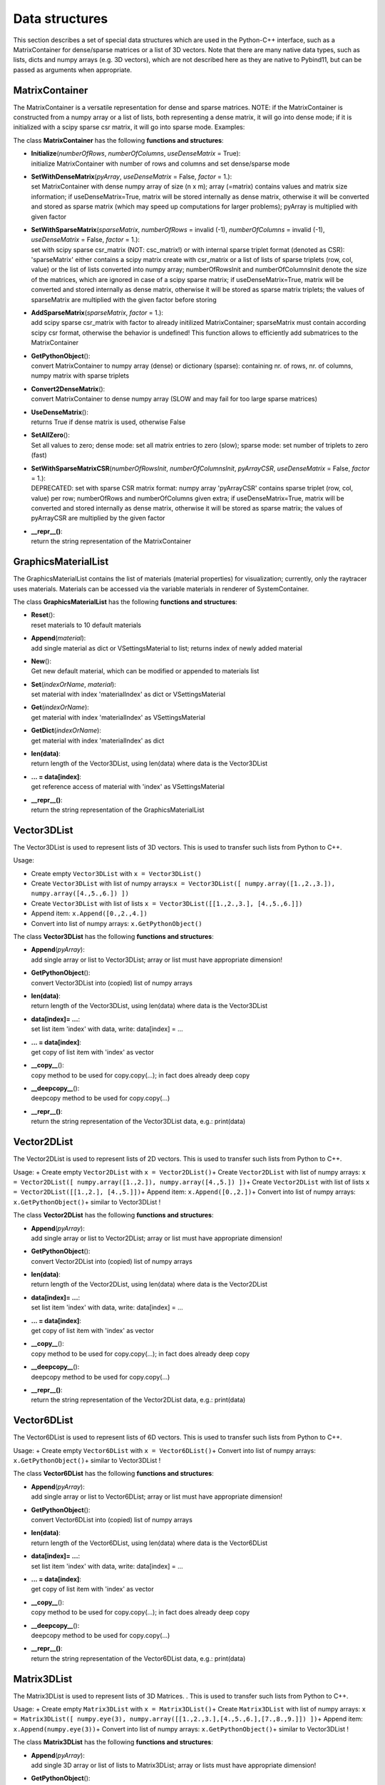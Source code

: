 

.. _sec-cinterface-datastructures:

***************
Data structures
***************


This section describes a set of special data structures which are used in the Python-C++ interface, 
such as a MatrixContainer for dense/sparse matrices or a list of 3D vectors. 
Note that there are many native data types, such as lists, dicts and numpy arrays (e.g. 3D vectors), 
which are not described here as they are native to Pybind11, but can be passed as arguments when appropriate.

.. _sec-matrixcontainer:


MatrixContainer
===============

The MatrixContainer is a versatile representation for dense and sparse matrices. NOTE: if the MatrixContainer is constructed from a numpy array or a list of lists, both representing a dense matrix, it will go into dense mode; if it is initialized with a scipy sparse csr matrix, it will go into sparse mode. Examples:

.. code-block:: python
   :linenos:
   
   #Create empty MatrixContainer:
   from scipy.sparse import csr_matrix
   from exudyn import MatrixContainer
   mc = MatrixContainer() #empty matrix, dense mode
   
   #Create MatrixContainer with dense matrix:
   #container can be initialized with a dense matrix, using list of lists or a numpy array, e.g.:
   matrix = np.eye(3)
   #stores matrices internally in dense mode:
   mcDense1 = MatrixContainer(matrix)
   mcDense2 = MatrixContainer([[1,2],[3,4]])
   
   #container can be initialized with a scipy csr sparse matrix, then being stored as sparse matrix
   mcSparse = MatrixContainer(csr_matrix(matrix))
   
   #Set with dense pyArray (a numpy array): 
   pyArray = np.array(matrix)
   mc.SetWithDenseMatrix(pyArray, useDenseMatrix = True)
   
   #Set empty matrix:
   mc.SetWithDenseMatrix([[]], useDenseMatrix = True)
   
   #Set with list of lists, stored as sparse matrix:
   mc.SetWithDenseMatrix([[1,2],[3,4]], useDenseMatrix = False)
   
   #Set with sparse triplets (list of lists or numpy array):
   mc.SetWithSparseMatrix([[0,0,13.3],[1,1,4.2],[1,2,42.]], 
                          numberOfRows=2, numberOfColumns=3, 
                          useDenseMatrix=True)
   
   print(mc)
   #gives dense matrix:
   #[[13.3  0.   0. ]
   # [ 0.   4.2 42. ]]
   
   #Set with scipy matrix:
   #WARNING: only use csr_matrix
   #         csc_matrix would basically run, but gives the transposed!!!
   spmat = csr_matrix(matrix) 
   mc.SetWithSparseMatrix(spmat) #takes rows and column format automatically
   
   #initialize and add triplets later on
   mc.Initialize(3,3,useDenseMatrix=False)
   mc.AddSparseMatrix(spmat, factor=1)
   #can also add smaller matrix
   mc.AddSparseMatrix(csr_matrix(np.eye(2)), factor=0.5)
   print('mc8=',mc)
   

\ The class **MatrixContainer** has the following **functions and structures**:

* | **Initialize**\ (\ *numberOfRows*\ , \ *numberOfColumns*\ , \ *useDenseMatrix*\  = True): 
  | initialize MatrixContainer with number of rows and columns and set dense/sparse mode
* | **SetWithDenseMatrix**\ (\ *pyArray*\ , \ *useDenseMatrix*\  = False, \ *factor*\  = 1.): 
  | set MatrixContainer with dense numpy array of size (n x m); array (=matrix) contains values and matrix size information; if useDenseMatrix=True, matrix will be stored internally as dense matrix, otherwise it will be converted and stored as sparse matrix (which may speed up computations for larger problems); pyArray is multiplied with given factor
* | **SetWithSparseMatrix**\ (\ *sparseMatrix*\ , \ *numberOfRows*\  = invalid (-1), \ *numberOfColumns*\  = invalid (-1), \ *useDenseMatrix*\  = False, \ *factor*\  = 1.): 
  | set with scipy sparse csr_matrix (NOT: csc_matrix!) or with internal sparse triplet format (denoted as CSR): 'sparseMatrix' either contains a scipy matrix create with csr_matrix or a list of lists of sparse triplets (row, col, value) or the list of lists converted into numpy array; numberOfRowsInit and numberOfColumnsInit denote the size of the matrices, which are ignored in case of a scipy sparse matrix; if useDenseMatrix=True, matrix will be converted and stored internally as dense matrix, otherwise it will be stored as sparse matrix triplets; the values of sparseMatrix are multiplied with the given factor before storing
* | **AddSparseMatrix**\ (\ *sparseMatrix*\ , \ *factor*\  = 1.): 
  | add scipy sparse csr_matrix with factor to already initilized MatrixContainer; sparseMatrix must contain according scipy csr format, otherwise the behavior is undefined! This function allows to efficiently add submatrices to the MatrixContainer
* | **GetPythonObject**\ (): 
  | convert MatrixContainer to numpy array (dense) or dictionary (sparse): containing nr. of rows, nr. of columns, numpy matrix with sparse triplets
* | **Convert2DenseMatrix**\ (): 
  | convert MatrixContainer to dense numpy array (SLOW and may fail for too large sparse matrices)
* | **UseDenseMatrix**\ (): 
  | returns True if dense matrix is used, otherwise False
* | **SetAllZero**\ (): 
  | Set all values to zero; dense mode: set all matrix entries to zero (slow); sparse mode: set number of triplets to zero (fast)
* | **SetWithSparseMatrixCSR**\ (\ *numberOfRowsInit*\ , \ *numberOfColumnsInit*\ , \ *pyArrayCSR*\ , \ *useDenseMatrix*\  = False, \ *factor*\  = 1.): 
  | DEPRECATED: set with sparse CSR matrix format: numpy array 'pyArrayCSR' contains sparse triplet (row, col, value) per row; numberOfRows and numberOfColumns given extra; if useDenseMatrix=True, matrix will be converted and stored internally as dense matrix, otherwise it will be stored as sparse matrix; the values of pyArrayCSR are multiplied by the given factor
* | **\_\_repr\_\_()**\ : 
  | return the string representation of the MatrixContainer




.. _sec-graphicsmateriallist:


GraphicsMaterialList
====================

The GraphicsMaterialList contains the list of materials (material properties) for visualization; currently, only the raytracer uses materials. Materials can be accessed via the variable materials in renderer of SystemContainer.

.. code-block:: python
   :linenos:
   
   #access material 0:
   mat0 = SC.renderer.materials[0]
   #convert into dictionary for easier processing:
   matDict = mat0.GetDictionary()
   matDict['alpha'] = 0.5
   #change material (e.g. using a data base):
   mat0.SetDictionary(matDict)
   #or directly update material
   mat0.name = 'new name'
   mat0.emission = [0.8,0.6,0.]
   
   #update material in renderer:
   SC.renderer.materials.Set(0,mat0)
   #update material directly with dictionary:
   SC.renderer.materials.Set(0,matDict)
   
   #create new material:
   mat10 = SC.renderer.materials.New()
   mat10.reflectivity = 0.8
   SC.renderer.materials.Append(mat10) #returns index of mat10
   
   #10 default graphics materials in Exudyn
   #listed here with default color and some properties:
   #note the increased computational costs for reflection & transparency
   #the material names are as follows:
   SC.renderer.materials[0].name == "default"    #steel blue
   SC.renderer.materials[1].name == "matt"       #green
   SC.renderer.materials[2].name == "steel"      #grey (reflection)
   SC.renderer.materials[3].name == "plastic"    #red (reflection)
   SC.renderer.materials[4].name == "chrome"     #light grey (reflection)
   SC.renderer.materials[5].name == "shiny"      #orange (reflection)
   SC.renderer.materials[6].name == "transparent"#(transparency,slight refraction)
   SC.renderer.materials[7].name == "glass"      #light grey (reflection,transparency,refraction)
   SC.renderer.materials[8].name == "mirror"     #light grey (reflection)
   SC.renderer.materials[9].name == "emission"   #light yellow
   

\ The class **GraphicsMaterialList** has the following **functions and structures**:

* | **Reset**\ (): 
  | reset materials to 10 default materials
* | **Append**\ (\ *material*\ ): 
  | add single material as dict or VSettingsMaterial to list; returns index of newly added material
* | **New**\ (): 
  | Get new default material, which can be modified or appended to materials list
* | **Set**\ (\ *indexOrName*\ , \ *material*\ ): 
  | set material with index 'materialIndex' as dict or VSettingsMaterial
* | **Get**\ (\ *indexOrName*\ ): 
  | get material with index 'materialIndex' as VSettingsMaterial
* | **GetDict**\ (\ *indexOrName*\ ): 
  | get material with index 'materialIndex' as dict
* | **len(data)**\ : 
  | return length of the Vector3DList, using len(data) where data is the Vector3DList
* | **... = data[index]**\ : 
  | get reference access of material with 'index' as VSettingsMaterial
* | **\_\_repr\_\_()**\ : 
  | return the string representation of the GraphicsMaterialList




Vector3DList
============

The Vector3DList is used to represent lists of 3D vectors. This is used to transfer such lists from Python to C++. 

Usage:

+  Create empty \ ``Vector3DList``\  with \ ``x = Vector3DList()``\  
+  Create \ ``Vector3DList``\  with list of numpy arrays:\ ``x = Vector3DList([ numpy.array([1.,2.,3.]), numpy.array([4.,5.,6.]) ])``\ 
+  Create \ ``Vector3DList``\  with list of lists \ ``x = Vector3DList([[1.,2.,3.], [4.,5.,6.]])``\ 
+  Append item: \ ``x.Append([0.,2.,4.])``\ 
+  Convert into list of numpy arrays: \ ``x.GetPythonObject()``\ 



\ The class **Vector3DList** has the following **functions and structures**:

* | **Append**\ (\ *pyArray*\ ): 
  | add single array or list to Vector3DList; array or list must have appropriate dimension!
* | **GetPythonObject**\ (): 
  | convert Vector3DList into (copied) list of numpy arrays
* | **len(data)**\ : 
  | return length of the Vector3DList, using len(data) where data is the Vector3DList
* | **data[index]= ...**\ : 
  | set list item 'index' with data, write: data[index] = ...
* | **... = data[index]**\ : 
  | get copy of list item with 'index' as vector
* | **\_\_copy\_\_**\ (): 
  | copy method to be used for copy.copy(...); in fact does already deep copy
* | **\_\_deepcopy\_\_**\ (): 
  | deepcopy method to be used for copy.copy(...)
* | **\_\_repr\_\_()**\ : 
  | return the string representation of the Vector3DList data, e.g.: print(data)




Vector2DList
============

The Vector2DList is used to represent lists of 2D vectors. This is used to transfer such lists from Python to C++. 

Usage: 
+  Create empty \ ``Vector2DList``\  with \ ``x = Vector2DList()``\  
+  Create \ ``Vector2DList``\  with list of numpy arrays:
\ ``x = Vector2DList([ numpy.array([1.,2.]), numpy.array([4.,5.]) ])``\ 
+  Create \ ``Vector2DList``\  with list of lists \ ``x = Vector2DList([[1.,2.], [4.,5.]])``\ 
+  Append item: \ ``x.Append([0.,2.])``\ 
+  Convert into list of numpy arrays: \ ``x.GetPythonObject()``\ 
+  similar to Vector3DList !



\ The class **Vector2DList** has the following **functions and structures**:

* | **Append**\ (\ *pyArray*\ ): 
  | add single array or list to Vector2DList; array or list must have appropriate dimension!
* | **GetPythonObject**\ (): 
  | convert Vector2DList into (copied) list of numpy arrays
* | **len(data)**\ : 
  | return length of the Vector2DList, using len(data) where data is the Vector2DList
* | **data[index]= ...**\ : 
  | set list item 'index' with data, write: data[index] = ...
* | **... = data[index]**\ : 
  | get copy of list item with 'index' as vector
* | **\_\_copy\_\_**\ (): 
  | copy method to be used for copy.copy(...); in fact does already deep copy
* | **\_\_deepcopy\_\_**\ (): 
  | deepcopy method to be used for copy.copy(...)
* | **\_\_repr\_\_()**\ : 
  | return the string representation of the Vector2DList data, e.g.: print(data)




Vector6DList
============

The Vector6DList is used to represent lists of 6D vectors. This is used to transfer such lists from Python to C++. 

Usage: 
+  Create empty \ ``Vector6DList``\  with \ ``x = Vector6DList()``\  
+  Convert into list of numpy arrays: \ ``x.GetPythonObject()``\ 
+  similar to Vector3DList !



\ The class **Vector6DList** has the following **functions and structures**:

* | **Append**\ (\ *pyArray*\ ): 
  | add single array or list to Vector6DList; array or list must have appropriate dimension!
* | **GetPythonObject**\ (): 
  | convert Vector6DList into (copied) list of numpy arrays
* | **len(data)**\ : 
  | return length of the Vector6DList, using len(data) where data is the Vector6DList
* | **data[index]= ...**\ : 
  | set list item 'index' with data, write: data[index] = ...
* | **... = data[index]**\ : 
  | get copy of list item with 'index' as vector
* | **\_\_copy\_\_**\ (): 
  | copy method to be used for copy.copy(...); in fact does already deep copy
* | **\_\_deepcopy\_\_**\ (): 
  | deepcopy method to be used for copy.copy(...)
* | **\_\_repr\_\_()**\ : 
  | return the string representation of the Vector6DList data, e.g.: print(data)




Matrix3DList
============

The Matrix3DList is used to represent lists of 3D Matrices. . This is used to transfer such lists from Python to C++. 

Usage: 
+  Create empty \ ``Matrix3DList``\  with \ ``x = Matrix3DList()``\  
+  Create \ ``Matrix3DList``\  with list of numpy arrays:
\ ``x = Matrix3DList([ numpy.eye(3), numpy.array([[1.,2.,3.],[4.,5.,6.],[7.,8.,9.]]) ])``\ 
+  Append item: \ ``x.Append(numpy.eye(3))``\ 
+  Convert into list of numpy arrays: \ ``x.GetPythonObject()``\ 
+  similar to Vector3DList !



\ The class **Matrix3DList** has the following **functions and structures**:

* | **Append**\ (\ *pyArray*\ ): 
  | add single 3D array or list of lists to Matrix3DList; array or lists must have appropriate dimension!
* | **GetPythonObject**\ (): 
  | convert Matrix3DList into (copied) list of 3x3 numpy arrays
* | **len(data)**\ : 
  | return length of the Matrix3DList, using len(data) where data is the Matrix3DList
* | **data[index]= ...**\ : 
  | set list item 'index' with matrix, write: data[index] = ...
* | **... = data[index]**\ : 
  | get copy of list item with 'index' as matrix
* | **\_\_repr\_\_()**\ : 
  | return the string representation of the Matrix3DList data, e.g.: print(data)




Matrix6DList
============

The Matrix6DList is used to represent lists of 6D Matrices. . This is used to transfer such lists from Python to C++. 

Usage: 
+  Create empty \ ``Matrix6DList``\  with \ ``x = Matrix6DList()``\  
+  Create \ ``Matrix6DList``\  with list of numpy arrays:
\ ``x = Matrix6DList([ numpy.eye(6), 2*numpy.eye(6) ])``\ 
+  Append item: \ ``x.Append(numpy.eye(6))``\ 
+  Convert into list of numpy arrays: \ ``x.GetPythonObject()``\ 
+  similar to Matrix3DList !



\ The class **Matrix6DList** has the following **functions and structures**:

* | **Append**\ (\ *pyArray*\ ): 
  | add single 6D array or list of lists to Matrix6DList; array or lists must have appropriate dimension!
* | **GetPythonObject**\ (): 
  | convert Matrix6DList into (copied) list of 6x6 numpy arrays
* | **len(data)**\ : 
  | return length of the Matrix6DList, using len(data) where data is the Matrix6DList
* | **data[index]= ...**\ : 
  | set list item 'index' with matrix, write: data[index] = ...
* | **... = data[index]**\ : 
  | get copy of list item with 'index' as matrix
* | **\_\_repr\_\_()**\ : 
  | return the string representation of the Matrix6DList data, e.g.: print(data)



